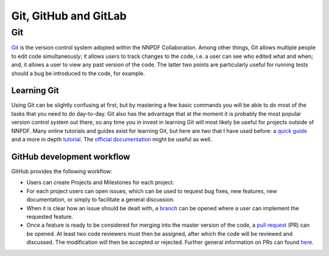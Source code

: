 .. _git:

Git, GitHub and GitLab
======================


Git
---

`Git <https://git-scm.com/>`_ is the version control system adopted within the NNPDF Collaboration.
Among other things, Git allows multiple people to edit code simultaneously; it allows users to
track changes to the code, i.e. a user can see who edited what and when; and, it allows a user to
view any past version of the code. The latter two points are particularly useful for running tests
should a bug be introduced to the code, for example.

Learning Git
~~~~~~~~~~~~

Using Git can be slightly confusing at first, but by mastering a few basic commands you will be able
to do most of the tasks that you need to do day-to-day. Git also has the advantage that at the
moment it is probably the most popular version control system out there, so any time you in invest
in learning Git will most likely be useful for projects outside of NNPDF. Many online tutorials and
guides exist for learning Git, but here are two that I have used before: a `quick
guide <http://rogerdudler.github.io/git-guide/>`_ and a more in depth
`tutorial <https://www.codecademy.com/learn/learn-git>`_. The 
`official documentation <https://git-scm.com/docs)>`_ might be useful as well.


GitHub development workflow
~~~~~~~~~~~~~~~~~~~~~~~~~~~

GitHub provides the following workflow:

* Users can create Projects and Milestones for each project.

* For each project users can open issues, which can be used to request bug fixes, new features, new
  documentation, or simply to facilitate a general discussion.

* When it is clear how an issue should be dealt with, a
  `branch <https://github.com/NNPDF/nnpdf/branches>`_ can be opened where a user can implement the
  requested feature.

* Once a feature is ready to be considered for merging into the master version of the code, a 
  `pull request <https://github.com/NNPDF/nnpdf/pulls>`_ (PR) can be opened. At least two code reviewers
  must then be assigned, after which the code will be reviewed and discussed. The modification will
  then be accepted or rejected. Further general information on PRs can found
  `here <https://help.github.com/en/articles/about-pull-requests>`_.
